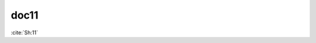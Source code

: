 doc11
=====

:cite:`Sh:11`

.. bibliography::
   :list: enumerated
   :filter: title % "Godel case"

